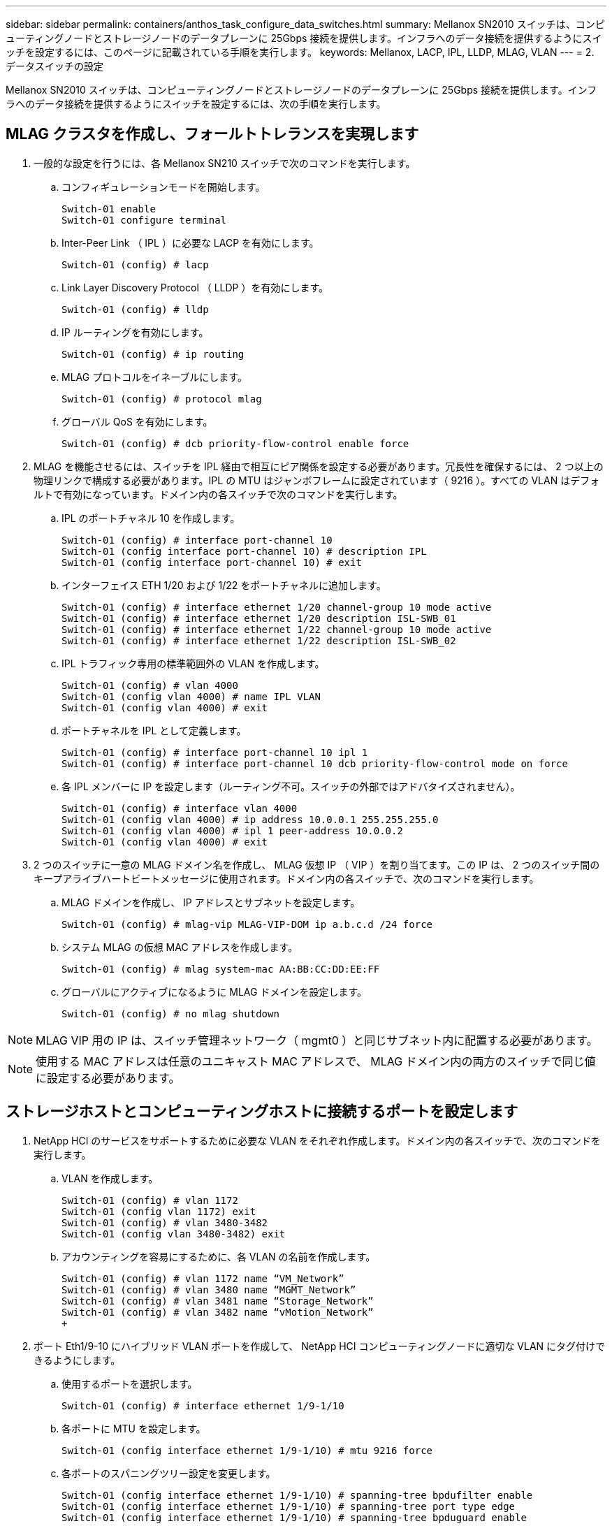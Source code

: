 ---
sidebar: sidebar 
permalink: containers/anthos_task_configure_data_switches.html 
summary: Mellanox SN2010 スイッチは、コンピューティングノードとストレージノードのデータプレーンに 25Gbps 接続を提供します。インフラへのデータ接続を提供するようにスイッチを設定するには、このページに記載されている手順を実行します。 
keywords: Mellanox, LACP, IPL, LLDP, MLAG, VLAN 
---
= 2. データスイッチの設定


Mellanox SN2010 スイッチは、コンピューティングノードとストレージノードのデータプレーンに 25Gbps 接続を提供します。インフラへのデータ接続を提供するようにスイッチを設定するには、次の手順を実行します。



== MLAG クラスタを作成し、フォールトトレランスを実現します

. 一般的な設定を行うには、各 Mellanox SN210 スイッチで次のコマンドを実行します。
+
.. コンフィギュレーションモードを開始します。
+
[listing]
----
Switch-01 enable
Switch-01 configure terminal
----
.. Inter-Peer Link （ IPL ）に必要な LACP を有効にします。
+
[listing]
----
Switch-01 (config) # lacp
----
.. Link Layer Discovery Protocol （ LLDP ）を有効にします。
+
[listing]
----
Switch-01 (config) # lldp
----
.. IP ルーティングを有効にします。
+
[listing]
----
Switch-01 (config) # ip routing
----
.. MLAG プロトコルをイネーブルにします。
+
[listing]
----
Switch-01 (config) # protocol mlag
----
.. グローバル QoS を有効にします。
+
[listing]
----
Switch-01 (config) # dcb priority-flow-control enable force
----


. MLAG を機能させるには、スイッチを IPL 経由で相互にピア関係を設定する必要があります。冗長性を確保するには、 2 つ以上の物理リンクで構成する必要があります。IPL の MTU はジャンボフレームに設定されています（ 9216 ）。すべての VLAN はデフォルトで有効になっています。ドメイン内の各スイッチで次のコマンドを実行します。
+
.. IPL のポートチャネル 10 を作成します。
+
[listing]
----
Switch-01 (config) # interface port-channel 10
Switch-01 (config interface port-channel 10) # description IPL
Switch-01 (config interface port-channel 10) # exit
----
.. インターフェイス ETH 1/20 および 1/22 をポートチャネルに追加します。
+
[listing]
----
Switch-01 (config) # interface ethernet 1/20 channel-group 10 mode active
Switch-01 (config) # interface ethernet 1/20 description ISL-SWB_01
Switch-01 (config) # interface ethernet 1/22 channel-group 10 mode active
Switch-01 (config) # interface ethernet 1/22 description ISL-SWB_02
----
.. IPL トラフィック専用の標準範囲外の VLAN を作成します。
+
[listing]
----
Switch-01 (config) # vlan 4000
Switch-01 (config vlan 4000) # name IPL VLAN
Switch-01 (config vlan 4000) # exit
----
.. ポートチャネルを IPL として定義します。
+
[listing]
----
Switch-01 (config) # interface port-channel 10 ipl 1
Switch-01 (config) # interface port-channel 10 dcb priority-flow-control mode on force
----
.. 各 IPL メンバーに IP を設定します（ルーティング不可。スイッチの外部ではアドバタイズされません）。
+
[listing]
----
Switch-01 (config) # interface vlan 4000
Switch-01 (config vlan 4000) # ip address 10.0.0.1 255.255.255.0
Switch-01 (config vlan 4000) # ipl 1 peer-address 10.0.0.2
Switch-01 (config vlan 4000) # exit
----


. 2 つのスイッチに一意の MLAG ドメイン名を作成し、 MLAG 仮想 IP （ VIP ）を割り当てます。この IP は、 2 つのスイッチ間のキープアライブハートビートメッセージに使用されます。ドメイン内の各スイッチで、次のコマンドを実行します。
+
.. MLAG ドメインを作成し、 IP アドレスとサブネットを設定します。
+
[listing]
----
Switch-01 (config) # mlag-vip MLAG-VIP-DOM ip a.b.c.d /24 force
----
.. システム MLAG の仮想 MAC アドレスを作成します。
+
[listing]
----
Switch-01 (config) # mlag system-mac AA:BB:CC:DD:EE:FF
----
.. グローバルにアクティブになるように MLAG ドメインを設定します。
+
[listing]
----
Switch-01 (config) # no mlag shutdown
----





NOTE: MLAG VIP 用の IP は、スイッチ管理ネットワーク（ mgmt0 ）と同じサブネット内に配置する必要があります。


NOTE: 使用する MAC アドレスは任意のユニキャスト MAC アドレスで、 MLAG ドメイン内の両方のスイッチで同じ値に設定する必要があります。



== ストレージホストとコンピューティングホストに接続するポートを設定します

. NetApp HCI のサービスをサポートするために必要な VLAN をそれぞれ作成します。ドメイン内の各スイッチで、次のコマンドを実行します。
+
.. VLAN を作成します。
+
[listing]
----
Switch-01 (config) # vlan 1172
Switch-01 (config vlan 1172) exit
Switch-01 (config) # vlan 3480-3482
Switch-01 (config vlan 3480-3482) exit
----
.. アカウンティングを容易にするために、各 VLAN の名前を作成します。
+
[listing]
----
Switch-01 (config) # vlan 1172 name “VM_Network”
Switch-01 (config) # vlan 3480 name “MGMT_Network”
Switch-01 (config) # vlan 3481 name “Storage_Network”
Switch-01 (config) # vlan 3482 name “vMotion_Network”
+
----


. ポート Eth1/9-10 にハイブリッド VLAN ポートを作成して、 NetApp HCI コンピューティングノードに適切な VLAN にタグ付けできるようにします。
+
.. 使用するポートを選択します。
+
[listing]
----
Switch-01 (config) # interface ethernet 1/9-1/10
----
.. 各ポートに MTU を設定します。
+
[listing]
----
Switch-01 (config interface ethernet 1/9-1/10) # mtu 9216 force
----
.. 各ポートのスパニングツリー設定を変更します。
+
[listing]
----
Switch-01 (config interface ethernet 1/9-1/10) # spanning-tree bpdufilter enable
Switch-01 (config interface ethernet 1/9-1/10) # spanning-tree port type edge
Switch-01 (config interface ethernet 1/9-1/10) # spanning-tree bpduguard enable
----
.. スイッチポートモードをハイブリッドに設定します。
+
[listing]
----
Switch-01 (config interface ethernet 1/9-1/10 ) # switchport mode hybrid
Switch-01 (config interface ethernet 1/9-1/10 ) # exit
----
.. 変更する各ポートの説明を作成します。
+
[listing]
----
Switch-01 (config) # interface ethernet 1/9 description HCI-CMP-01 PortD
Switch-01 (config) # interface ethernet 1/10 description HCI-CMP-02 PortD
----
.. NetApp HCI 環境に適した VLAN にタグを付けます。
+
[listing]
----
Switch-01 (config) # interface ethernet 1/9 switchport hybrid allowed-vlan add 1172
Switch-01 (config) # interface ethernet 1/9 switchport hybrid allowed-vlan add 3480-3482
Switch-01 (config) # interface ethernet 1/10 switchport hybrid allowed-vlan add 1172
Switch-01 (config) # interface ethernet 1/10 switchport hybrid allowed-vlan add 3480-3482
----


. ポート Eth1/5-8 に MLAG インターフェイスとハイブリッド VLAN ポートを作成して、スイッチ間の接続を分散し、 NetApp HCI ストレージノードに適切な VLAN にタグ付けできるようにします。
+
.. 使用するポートを選択します。
+
[listing]
----
Switch-01 (config) # interface ethernet 1/5-1/8
----
.. 各ポートに MTU を設定します。
+
[listing]
----
Switch-01 (config interface ethernet 1/5-1/8) # mtu 9216 force
----
.. 各ポートのスパニングツリー設定を変更します。
+
[listing]
----
Switch-01 (config interface ethernet 1/5-1/8) # spanning-tree bpdufilter enable
Switch-01 (config interface ethernet 1/5-1/8) # spanning-tree port type edge
Switch-01 (config interface ethernet 1/5-1/8) # spanning-tree bpduguard enable
----
.. スイッチポートモードをハイブリッドに設定します。
+
[listing]
----
Switch-01 (config interface ethernet 1/5-1/8 ) # switchport mode hybrid
Switch-01 (config interface ethernet 1/5-1/8 ) # exit
----
.. 変更する各ポートの説明を作成します。
+
[listing]
----
Switch-01 (config) # interface ethernet 1/5 description HCI-STG-01 PortD
Switch-01 (config) # interface ethernet 1/6 description HCI-STG-02 PortD
Switch-01 (config) # interface ethernet 1/7 description HCI-STG-03 PortD
Switch-01 (config) # interface ethernet 1/8 description HCI-STG-04 PortD
----
.. MLAG ポートチャネルを作成し、設定します。
+
[listing]
----
Switch-01 (config) # interface mlag-port-channel 115-118
Switch-01 (config interface mlag-port-channel 115-118) # exit
Switch-01 (config) # interface mlag-port-channel 115-118 no shutdown
Switch-01 (config) # interface mlag-port-channel 115-118 mtu 9216 force
Switch-01 (config) # interface mlag-port-channel 115-118 lacp-individual enable force
Switch-01 (config) # interface ethernet 1/5-1/8 lacp port-priority 10
Switch-01 (config) # interface ethernet 1/5-1/8 lacp rate fast
Switch-01 (config) # interface ethernet 1/5 mlag-channel-group 115 mode active
Switch-01 (config) # interface ethernet 1/6 mlag-channel-group 116 mode active
Switch-01 (config) # interface ethernet 1/7 mlag-channel-group 117 mode active
Switch-01 (config) # interface ethernet 1/8 mlag-channel-group 118 mode active
----
.. ストレージ環境に適した VLAN にタグを付けます。
+
[listing]
----
Switch-01 (config) # interface mlag-port-channel 115-118 switchport mode hybrid
Switch-01 (config) # interface mlag-port-channel 115 switchport hybrid allowed-vlan add 1172 Switch-01 (config) # interface mlag-port-channel 116 switchport hybrid allowed-vlan add 1172
Switch-01 (config) # interface mlag-port-channel 117 switchport hybrid allowed-vlan add 1172
Switch-01 (config) # interface mlag-port-channel 118 switchport hybrid allowed-vlan add 1172
Switch-01 (config) # interface mlag-port-channel 115 switchport hybrid allowed-vlan add 3481
Switch-01 (config) # interface mlag-port-channel 116 switchport hybrid allowed-vlan add 3481
Switch-01 (config) # interface mlag-port-channel 117 switchport hybrid allowed-vlan add 3481
Switch-01 (config) # interface mlag-port-channel 118 switchport hybrid allowed-vlan add 3481
----





NOTE: このセクションの設定は、 MLAG ドメイン内の 2 番目のスイッチでも実行する必要があります。各ポートの説明を更新して、もう一方のスイッチでケーブル接続および設定されているデバイスポートを反映することを推奨します。



== スイッチのアップリンクポートを作成します

. MLAG インターフェイスを作成して、コアネットワークから両方の Mellanox SN2010 スイッチへのアップリンクを提供します。
+
[listing]
----
Switch-01 (config) # interface mlag port-channel 101
Switch-01 (config interface mlag port-channel) # description Uplink CORE-SWITCH port PORT
Switch-01 (config interface mlag port-channel) # exit
----
. MLAG メンバーを設定します。
+
[listing]
----
Switch-01 (config) # interface ethernet 1/18 description Uplink to CORE-SWITCH port PORT
Switch-01 (config) # interface ethernet 1/18 speed 10000 force
Switch-01 (config) # interface mlag-port-channel 101 mtu 9216 force
Switch-01 (config) # interface ethernet 1/18 mlag-channel-group 101 mode active
----
. スイッチポートモードを hybrid に設定し、コアアップリンクスイッチからすべての VLAN を許可します。
+
[listing]
----
Switch-01 (config) # interface mlag-port-channel switchport mode hybrid
Switch-01 (config) # interface mlag-port-channel switchport hybrid allowed-vlan all
----
. MLAG インターフェイスが動作していることを確認します。
+
[listing]
----
Switch-01 (config) # interface mlag-port-channel 101 no shutdown
Switch-01 (config) # exit
----


link:anthos_task_deploy_netapp_hci.html["次のステップ： NetApp HCI を NetApp Deployment Engine に導入します"]
